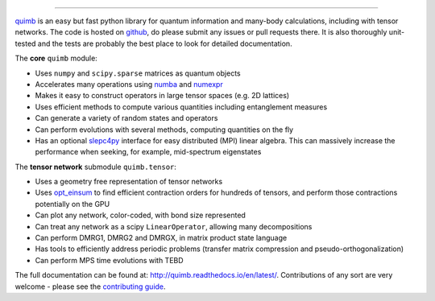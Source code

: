 .. raw:: html

    <img src="https://github.com/jcmgray/quimb/blob/develop/docs/_static/quimb_logo_title.png" width="450px">

.. image:: https://img.shields.io/travis/jcmgray/quimb/stable.svg
    :target: https://travis-ci.org/jcmgray/quimb
.. image:: https://img.shields.io/codecov/c/github/jcmgray/quimb/develop.svg
  :target: https://codecov.io/gh/jcmgray/quimb
.. image:: https://api.codacy.com/project/badge/Grade/490e11dea3984e25aae1f915865f2c3f
   :target: https://www.codacy.com/app/jcmgray/quimb?utm_source=github.com&amp;utm_medium=referral&amp;utm_content=jcmgray/quimb&amp;utm_campaign=Badge_Grade
.. image:: https://landscape.io/github/jcmgray/quimb/develop/landscape.svg?style=flat
   :target: https://landscape.io/github/jcmgray/quimb/develop
   :alt: Code Health
.. image:: https://img.shields.io/readthedocs/quimb/stable.svg
   :target: http://quimb.readthedocs.io/en/latest/?badge=latest
   :alt: Documentation Status

----------------------------------------------------------------------------------

`quimb <https://github.com/jcmgray/quimb>`_ is an easy but fast python library for quantum information and many-body calculations, including with tensor networks. The code is hosted on `github <https://github.com/jcmgray/quimb>`_, do please submit any issues or pull requests there. It is also thoroughly unit-tested and the tests are probably the best place to look for detailed documentation.

The **core** ``quimb`` module:

* Uses ``numpy`` and ``scipy.sparse`` matrices as quantum objects
* Accelerates many operations using `numba <https://numba.pydata.org>`_ and `numexpr <https://github.com/pydata/numexpr>`_
* Makes it easy to construct operators in large tensor spaces (e.g. 2D lattices)
* Uses efficient methods to compute various quantities including entanglement measures
* Can generate a variety of random states and operators
* Can perform evolutions with several methods, computing quantities on the fly
* Has an optional `slepc4py <https://bitbucket.org/slepc/slepc4py>`_ interface for easy distributed (MPI) linear algebra. This can massively increase the performance when seeking, for example, mid-spectrum eigenstates

The **tensor network** submodule ``quimb.tensor``:

* Uses a geometry free representation of tensor networks
* Uses `opt_einsum <https://github.com/dgasmith/opt_einsum>`_ to find efficient contraction orders for hundreds of tensors, and perform those contractions potentially on the GPU
* Can plot any network, color-coded, with bond size represented
* Can treat any network as a scipy ``LinearOperator``, allowing many decompositions
* Can perform DMRG1, DMRG2 and DMRGX, in matrix product state language
* Has tools to efficiently address periodic problems (transfer matrix compression and pseudo-orthogonalization)
* Can perform MPS time evolutions with TEBD

.. raw:: html

    <img src="https://github.com/jcmgray/quimb/blob/develop/docs/_static/mps_en_overlap_cyclic_compressed.png" width="300px">

The full documentation can be found at: `<http://quimb.readthedocs.io/en/latest/>`_.
Contributions of any sort are very welcome - please see the `contributing guide <https://github.com/jcmgray/quimb/blob/develop/.github/CONTRIBUTING.md>`_.
